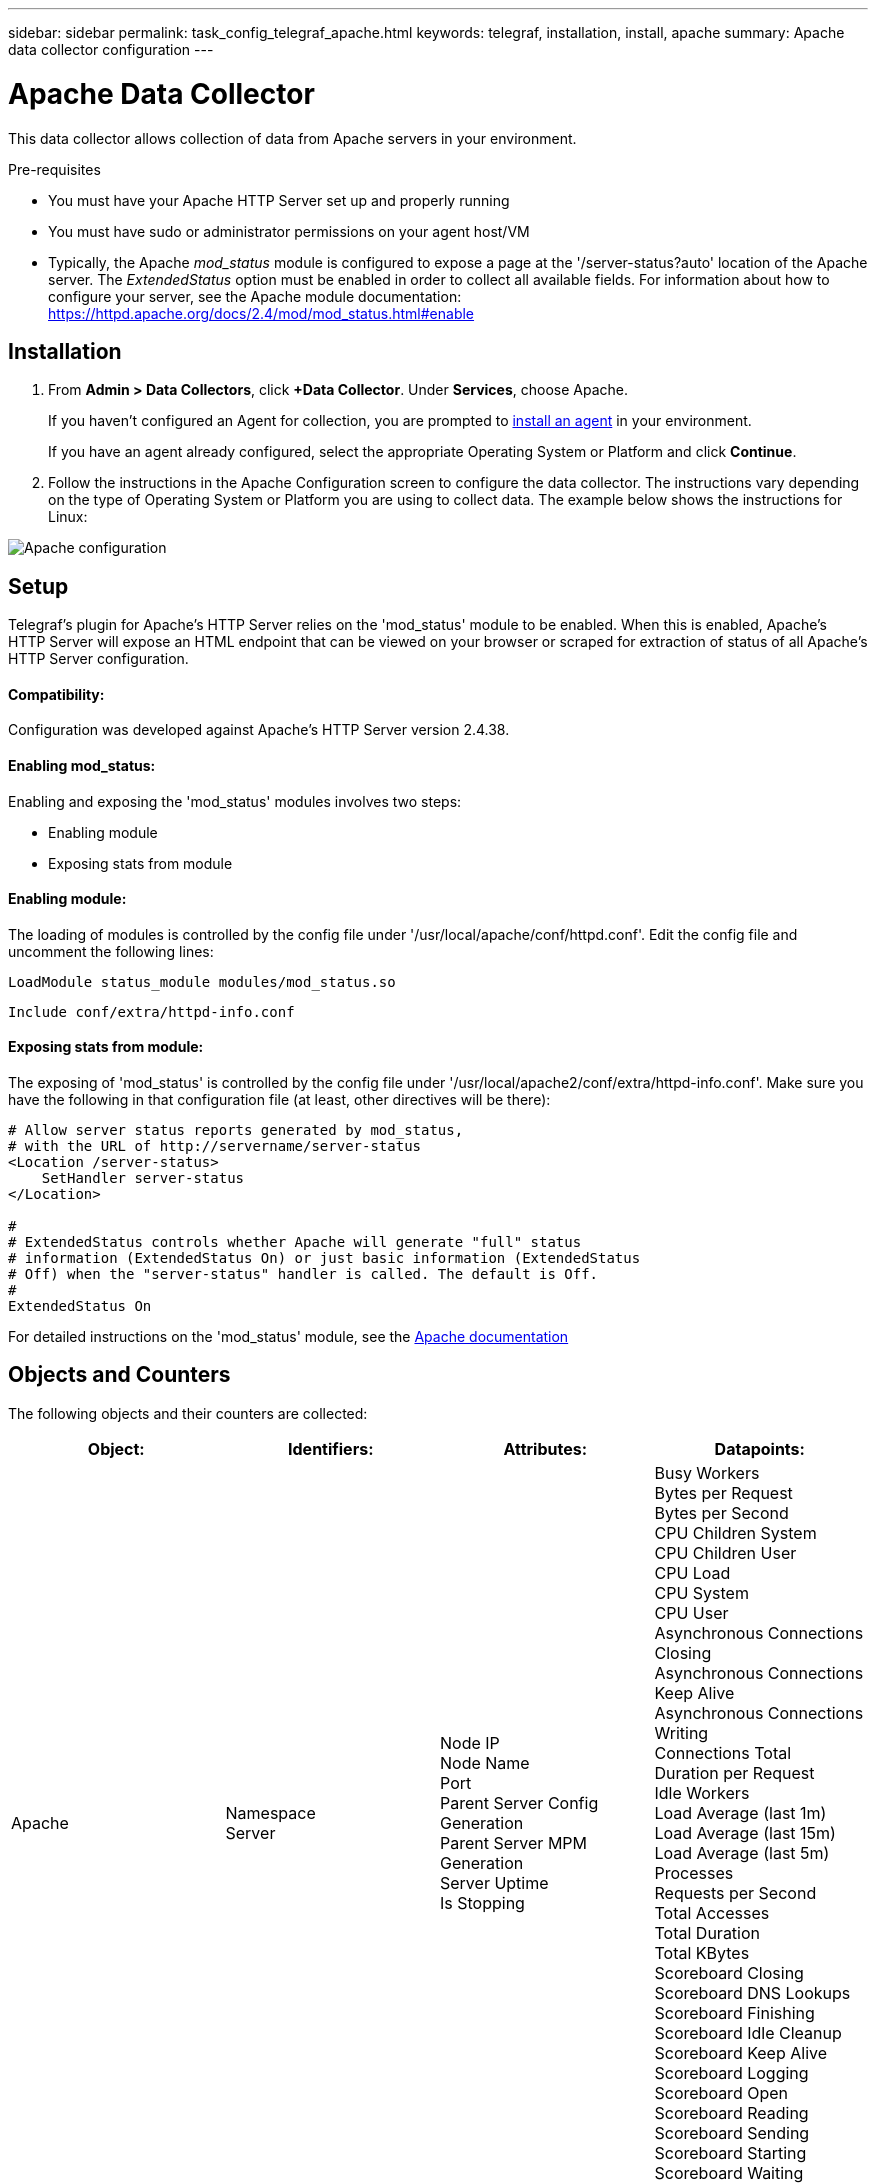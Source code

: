 ---
sidebar: sidebar
permalink: task_config_telegraf_apache.html
keywords: telegraf, installation, install, apache
summary: Apache data collector configuration
---

= Apache Data Collector

:toc: macro
:hardbreaks:
:toclevels: 1
:nofooter:
:icons: font
:linkattrs:
:imagesdir: ./media/



[.lead]
This data collector allows collection of data from Apache servers in your environment.

.Pre-requisites

* You must have your Apache HTTP Server set up and properly running
* You must have sudo or administrator permissions on your agent host/VM
* Typically, the Apache _mod_status_ module is configured to expose a page at the '/server-status?auto' location of the Apache server. The _ExtendedStatus_ option must be enabled in order to collect all available fields. For information about how to configure your server, see the Apache module documentation: https://httpd.apache.org/docs/2.4/mod/mod_status.html#enable

== Installation 

. From *Admin > Data Collectors*, click *+Data Collector*. Under *Services*, choose Apache.
+
If you haven't configured an Agent for collection, you are prompted to link:task_config_telegraf_agent.html[install an agent] in your environment.
+
If you have an agent already configured, select the appropriate Operating System or Platform and click *Continue*.

. Follow the instructions in the Apache Configuration screen to configure the data collector. The instructions vary depending on the type of Operating System or Platform you are using to collect data. The example below shows the instructions for Linux:

image:ApacheDCConfigLinux.png[Apache configuration]

== Setup

Telegraf's plugin for Apache's HTTP Server relies on the 'mod_status' module to be enabled. When this is enabled, Apache's HTTP Server will expose an HTML endpoint that can be viewed on your browser or scraped for extraction of status of all Apache's HTTP Server configuration.

==== Compatibility:
Configuration was developed against Apache's HTTP Server version 2.4.38.

==== Enabling mod_status:
Enabling and exposing the 'mod_status' modules involves two steps:

* Enabling module
* Exposing stats from module


==== Enabling module:
The loading of modules is controlled by the config file under '/usr/local/apache/conf/httpd.conf'. Edit the config file and uncomment the following lines:

 LoadModule status_module modules/mod_status.so

 Include conf/extra/httpd-info.conf


==== Exposing stats from module:

The exposing of 'mod_status' is controlled by the config file under '/usr/local/apache2/conf/extra/httpd-info.conf'. Make sure you have the following in that configuration file (at least, other directives will be there):

----
# Allow server status reports generated by mod_status,
# with the URL of http://servername/server-status
<Location /server-status>
    SetHandler server-status
</Location>
 
#
# ExtendedStatus controls whether Apache will generate "full" status
# information (ExtendedStatus On) or just basic information (ExtendedStatus
# Off) when the "server-status" handler is called. The default is Off.
#
ExtendedStatus On
----

For detailed instructions on the 'mod_status' module, see the link:https://httpd.apache.org/docs/2.4/mod/mod_status.html#enable[Apache documentation]

== Objects and Counters

The following objects and their counters are collected:

[cols="<.<,<.<,<.<,<.<"]
|===
|Object:|Identifiers:|Attributes: |Datapoints:

|Apache

|Namespace
Server

|Node IP
Node Name
Port
Parent Server Config Generation
Parent Server MPM Generation
Server Uptime
Is Stopping

|Busy Workers
Bytes per Request
Bytes per Second
CPU Children System
CPU Children User
CPU Load
CPU System
CPU User
Asynchronous Connections Closing
Asynchronous Connections Keep Alive
Asynchronous Connections Writing
Connections Total
Duration per Request
Idle Workers
Load Average (last 1m)
Load Average (last 15m)
Load Average (last 5m)
Processes
Requests per Second
Total Accesses
Total Duration
Total KBytes
Scoreboard Closing
Scoreboard DNS Lookups
Scoreboard Finishing
Scoreboard Idle Cleanup
Scoreboard Keep Alive
Scoreboard Logging
Scoreboard Open
Scoreboard Reading
Scoreboard Sending
Scoreboard Starting
Scoreboard Waiting
|===


== Troubleshooting

Additional information may be found from the link:concept_requesting_support.html[Support] page.
